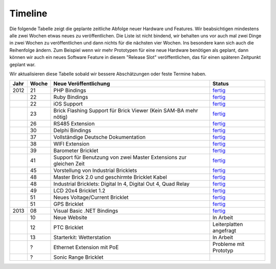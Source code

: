 .. _timeline:

Timeline
========

Die folgende Tabelle zeigt die geplante zeitliche Abfolge neuer Hardware und
Features. Wir beabsichtigen mindestens alle zwei Wochen etwas neues zu
veröffentlichen. Die Liste ist nicht bindend, wir behalten uns vor auch mal
zwei Dinge in zwei Wochen zu veröffentlichen und dann nichts für die nächsten
vier Wochen. Ins besondere kann sich auch die Reihenfolge ändern. Zum Beispiel
wenn wir mehr Prototypen für eine neue Hardware benötigen als geplant, dann
können wir auch ein neues Software Feature in diesem "Release Slot"
veröffentlichen, das für einen späteren Zeitpunkt geplant war.

Wir aktualisieren diese Tabelle sobald wir bessere Abschätzungen oder feste
Termine haben.

.. csv-table:: 
   :header: "Jahr", "Woche", "Neue Veröffentlichung", "Status"
   :widths: 20, 20, 300, 100

   "2012", "21", "PHP Bindings",                                                        "`fertig <http://www.tinkerforge.com/doc/index.html#bricks>`__"
   "",     "22", "Ruby Bindings",                                                       "`fertig <http://www.tinkerforge.com/doc/index.html#bricks>`__"
   "",     "22", "iOS Support",                                                         "`fertig <http://www.tinkerforge.com/doc/Software/API_Bindings.html#c-c-ios>`__"
   "",     "23", "Brick Flashing Support für Brick Viewer (Kein SAM-BA mehr nötig)",    "`fertig <http://www.tinkerforge.com/doc/Software/Brickv.html#brick-firmware-flashing>`__"
   "",     "26", "RS485 Extension",                                                     "`fertig <https://shop.tinkerforge.com/master-extensions/rs485-master-extension.html>`__"
   "",     "30", "Delphi Bindings",                                                     "`fertig <http://www.tinkerforge.com/doc/index.html#bricks>`__"
   "",     "37", "Vollständige Deutsche Dokumentation",                                 "`fertig <http://de.blog.tinkerforge.com/2012/9/14/deutsche-sprache-schwere-sprache>`__"
   "",     "38", "WIFI Extension",                                                      "`fertig <https://shop.tinkerforge.com/master-extensions/wifi-master-extension.html>`__"
   "",     "39", "Barometer Bricklet",                                                  "`fertig <http://de.blog.tinkerforge.com/2012/9/28/barometer-bricklet-verfuegbar-und-mehr-made-in-germany>`__"
   "",     "41", "Support für Benutzung von zwei Master Extensions zur gleichen Zeit",  "`fertig <http://www.tinkerunity.org/forum/index.php/topic,673.msg6313.html#msg6313>`__"
   "",     "45", "Vorstellung von Industrial Bricklets",                                "`fertig <http://de.blog.tinkerforge.com/2012/11/5/einfuehrung-von-industrial-bricklets>`__"
   "",     "48", "Master Brick 2.0 und geschirmte Bricklet Kabel",                      "`fertig <http://de.blog.tinkerforge.com/2012/11/27/master-brick-2-0-und-geschirmte-bricklet-kabel>`__"
   "",     "48", "Industrial Bricklets: Digital In 4, Digital Out 4, Quad Relay",       "`fertig <http://de.blog.tinkerforge.com/2012/11/28/industrial-bricklets-verfuegbar>`__"
   "",     "49", "LCD 20x4 Bricklet 1.2",                                               "`fertig <http://de.blog.tinkerforge.com/2012/12/6/lcd-20x4-bricklet-1-2>`__"
   "",     "51", "Neues Voltage/Current Bricklet",                                      "`fertig <http://de.blog.tinkerforge.com/2012/12/20/voltage-current-bricklet-jetzt-verfuegbar>`__"
   "",     "51", "GPS Bricklet",                                                        "`fertig <http://de.blog.tinkerforge.com/2012/12/20/gps-bricklet-jetzt-verfuegbar>`__"
   "2013", "08", "Visual Basic .NET Bindings",                                          "`fertig <http://www.tinkerforge.com/doc/index.html#bricks>`__"
   "",     "10", "Neue Website",                                                        "In Arbeit"
   "",     "12", "PTC Bricklet",                                                        "Leiterplatten angefragt"
   "",     "13", "Starterkit: Wetterstation",                                           "In Arbeit"
   "",     "?",  "Ethernet Extension mit PoE",                                          "Probleme mit Prototyp"
   "",     "?",  "Sonic Range Bricklet"

